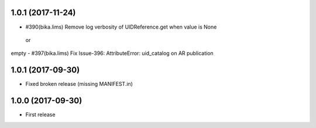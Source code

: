 1.0.1 (2017-11-24)
------------------

- #390(bika.lims) Remove log verbosity of UIDReference.get when value is None
 or
empty
- #397(bika.lims) Fix Issue-396: AttributeError: uid_catalog on AR publication

1.0.1 (2017-09-30)
------------------

- Fixed broken release (missing MANIFEST.in)


1.0.0 (2017-09-30)
------------------

- First release
